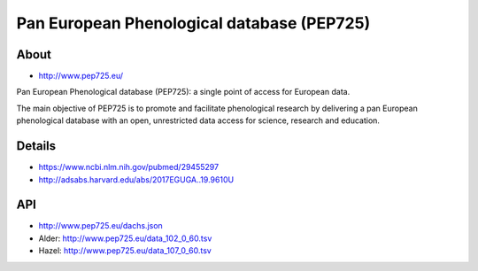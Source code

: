 ###########################################
Pan European Phenological database (PEP725)
###########################################

*****
About
*****
- http://www.pep725.eu/

Pan European Phenological database (PEP725): a single point of access for European data.

The main objective of PEP725 is to promote and facilitate phenological research by
delivering a pan European phenological database with an open, unrestricted data access
for science, research and education.


*******
Details
*******
- https://www.ncbi.nlm.nih.gov/pubmed/29455297
- http://adsabs.harvard.edu/abs/2017EGUGA..19.9610U


***
API
***
- http://www.pep725.eu/dachs.json
- Alder: http://www.pep725.eu/data_102_0_60.tsv
- Hazel: http://www.pep725.eu/data_107_0_60.tsv
